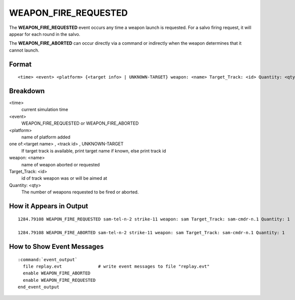 .. ****************************************************************************
.. CUI
..
.. The Advanced Framework for Simulation, Integration, and Modeling (AFSIM)
..
.. The use, dissemination or disclosure of data in this file is subject to
.. limitation or restriction. See accompanying README and LICENSE for details.
.. ****************************************************************************

.. _WEAPON_FIRE_REQUESTED:

WEAPON_FIRE_REQUESTED
---------------------

The **WEAPON_FIRE_REQUESTED** event occurs any time a weapon launch is requested. For a salvo firing request, it
will appear for each round in the salvo.

The **WEAPON_FIRE_ABORTED** can occur directly via a command or indirectly when the weapon determines that it
cannot launch.

Format
======

::

 <time> <event> <platform> {<target info> | UNKNOWN-TARGET} weapon: <name> Target_Track: <id> Quantity: <qty>


Breakdown
=========

<time>
    current simulation time
<event>
    WEAPON_FIRE_REQUESTED or WEAPON_FIRE_ABORTED
<platform>
    name of platform added
one of:<target name> , <track id> , UNKNOWN-TARGET
    If target track is available, print
    target name if known, else print track id
weapon: <name>
    name of weapon aborted or requested
Target_Track: <id>
    id of track weapon was or will be aimed at
Quantity: <qty>
    The number of weapons requested to be fired or aborted.

How it Appears in Output
========================

::

 1284.79108 WEAPON_FIRE_REQUESTED sam-tel-n-2 strike-11 weapon: sam Target_Track: sam-cmdr-n.1 Quantity: 1

 1284.79108 WEAPON_FIRE_ABORTED sam-tel-n-2 strike-11 weapon: sam Target_Track: sam-cmdr-n.1 Quantity: 1


How to Show Event Messages
==========================

.. parsed-literal::

 :command:`event_output`
   file replay.evt              # write event messages to file "replay.evt"
   enable WEAPON_FIRE_ABORTED
   enable WEAPON_FIRE_REQUESTED
 end_event_output
